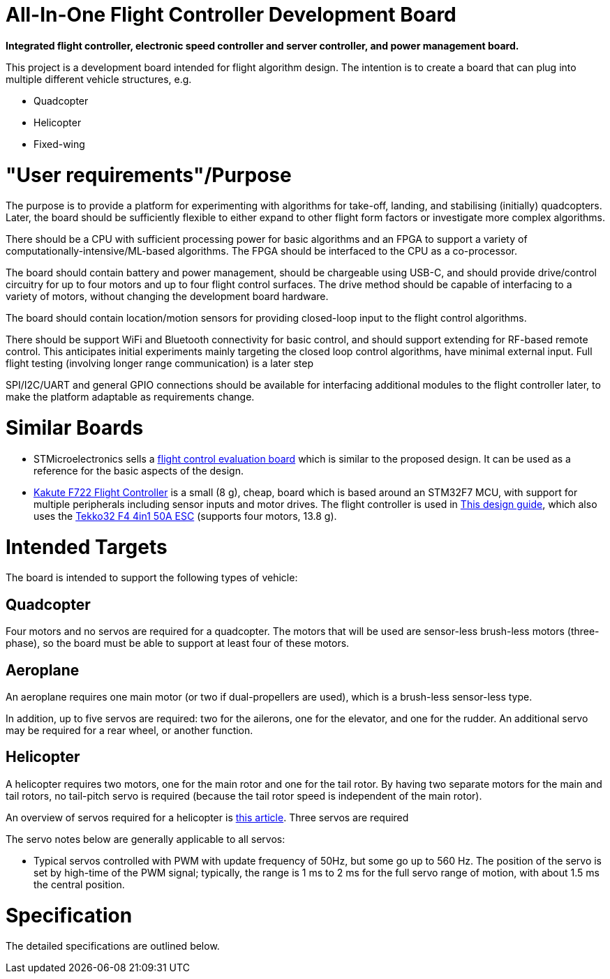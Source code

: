 = All-In-One Flight Controller Development Board

*Integrated flight controller, electronic speed controller and server controller, and power management board.*

This project is a development board intended for flight algorithm design. The intention is to create a board that can plug into multiple different vehicle structures, e.g.

* Quadcopter
* Helicopter
* Fixed-wing

= "User requirements"/Purpose

The purpose is to provide a platform for experimenting with algorithms for take-off, landing, and stabilising (initially) quadcopters. Later, the board should be sufficiently flexible to either expand to other flight form factors or investigate more complex algorithms.

There should be a CPU with sufficient processing power for basic algorithms and an FPGA to support a variety of computationally-intensive/ML-based algorithms. The FPGA should be interfaced to the CPU as a co-processor.

The board should contain battery and power management, should be chargeable using USB-C, and should provide drive/control circuitry for up to four motors and up to four flight control surfaces. The drive method should be capable of interfacing to a variety of motors, without changing the development board hardware. 

The board should contain location/motion sensors for providing closed-loop input to the flight control algorithms.

There should be support WiFi and Bluetooth connectivity for basic control, and should support extending for RF-based remote control. This anticipates initial experiments mainly targeting the closed loop control algorithms, have minimal external input. Full flight testing (involving longer range communication) is a later step

SPI/I2C/UART and general GPIO connections should be available for interfacing additional modules to the flight controller later, to make the platform adaptable as requirements change.

= Similar Boards

* STMicroelectronics sells a https://www.st.com/en/evaluation-tools/steval-fcu001v1.html[flight control evaluation board] which is similar to the proposed design. It can be used as a reference for the basic aspects of the design.
* https://holybro.com/products/kakute-f722[Kakute F722 Flight Controller] is a small (8 g), cheap, board which is based around an STM32F7 MCU, with support for multiple peripherals including sensor inputs and motor drives. The flight controller is used in https://sites.bu.edu/uav/first-build/step1/[This design guide], which also uses the https://holybro.com/products/tekko32-f4-4in1-50a-esc[Tekko32 F4 4in1 50A ESC] (supports four motors, 13.8 g). 


= Intended Targets

The board is intended to support the following types of vehicle:

== Quadcopter

Four motors and no servos are required for a quadcopter. The motors that will be used are sensor-less brush-less motors (three-phase), so the board must be able to support at least four of these motors.

== Aeroplane

An aeroplane requires one main motor (or two if dual-propellers are used), which is a brush-less sensor-less type.

In addition, up to five servos are required: two for the ailerons, one for the elevator, and one for the rudder. An additional servo may be required for a rear wheel, or another function.

== Helicopter

A helicopter requires two motors, one for the main rotor and one for the tail rotor. By having two separate motors for the main and tail rotors, no tail-pitch servo is required (because the tail rotor speed is independent of the main rotor).

An overview of servos required for a helicopter is https://www.rchelicopterfun.com/rc-servos.html[this article]. Three servos are required 

The servo notes below are generally applicable to all servos:

* Typical servos controlled with PWM with update frequency of 50Hz, but some go up to 560 Hz. The position of the servo is set by high-time of the PWM signal; typically, the range is 1 ms to 2 ms for the full servo range of motion, with about 1.5 ms the central position.

= Specification

The detailed specifications are outlined below.
